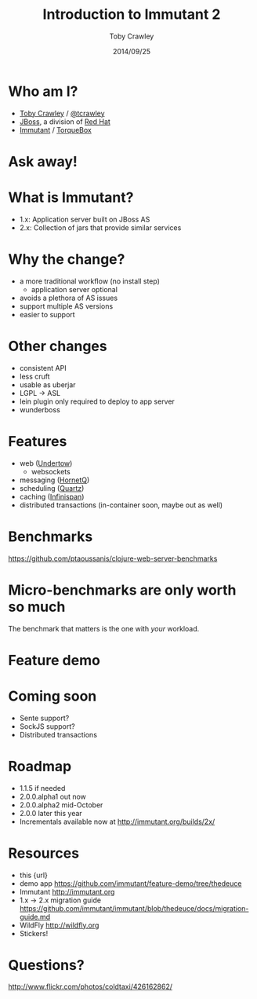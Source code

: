 #+Title: Introduction to Immutant 2
#+Author: Toby Crawley
#+Date: 2014/09/25
#+EPRESENT_FRAME_LEVEL: 1

* Who am I?
  - [[https://github.com/tobias/][Toby Crawley]] / [[http://twitter.com/tcrawley][@tcrawley]]
  - [[http://jboss.org/][JBoss]], a division of [[http://redhat.com/][Red Hat]]
  - [[http://immutant.org/][Immutant]] / [[http://torquebox.org/][TorqueBox]]

* Ask away!

* What is Immutant?

  [[file:gil.png]]

  - 1.x: Application server built on
    JBoss AS
  - 2.x: Collection of jars that provide
    similar services

* Why the change?

  - a more traditional workflow
    (no install step)
    - application server optional
  - avoids a plethora of AS issues
  - support multiple AS versions
  - easier to support

* Other changes

  - consistent API
  - less cruft
  - usable as uberjar
  - LGPL -> ASL
  - lein plugin only required to deploy to
    app server
  - wunderboss

* Features

  - web ([[http://undertow.io][Undertow]])
    - websockets
  - messaging ([[http://hornetq.org/][HornetQ]])
  - scheduling ([[http://quartz-scheduler.org/][Quartz]])
  - caching ([[http://infinispan.org/][Infinispan]])
  - distributed transactions
    (in-container soon, maybe out as well)

* Benchmarks

  https://github.com/ptaoussanis/clojure-web-server-benchmarks

  [[file:bench.png]]

* Micro-benchmarks are only worth so much

  The benchmark that matters is the one
  with /your/ workload.

* Feature demo

* Coming soon

  - Sente support?
  - SockJS support?
  - Distributed transactions

* Roadmap

  - 1.1.5 if needed
  - 2.0.0.alpha1 out now
  - 2.0.0.alpha2 mid-October
  - 2.0.0 later this year
  - Incrementals available now at
    http://immutant.org/builds/2x/

* Resources

  - this
    {url}
  - demo app
    https://github.com/immutant/feature-demo/tree/thedeuce
  - Immutant
    http://immutant.org
  - 1.x -> 2.x migration guide
    https://github.com/immutant/immutant/blob/thedeuce/docs/migration-guide.md
  - WildFly
    [[http://wildfly.org]]
  - Stickers!

* Questions?

  [[file:hands-scaled.png]]

  http://www.flickr.com/photos/coldtaxi/426162862/
